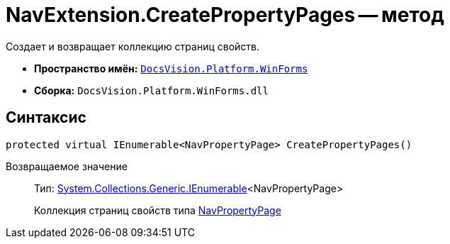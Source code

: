 = NavExtension.CreatePropertyPages -- метод

Создает и возвращает коллекцию страниц свойств.

* *Пространство имён:* `xref:api/DocsVision/Platform/WinForms/WinForms_NS.adoc[DocsVision.Platform.WinForms]`
* *Сборка:* `DocsVision.Platform.WinForms.dll`

== Синтаксис

[source,csharp]
----
protected virtual IEnumerable<NavPropertyPage> CreatePropertyPages()
----

Возвращаемое значение::
Тип: http://msdn.microsoft.com/ru-ru/library/9eekhta0.aspx[System.Collections.Generic.IEnumerable]<NavPropertyPage>
+
Коллекция страниц свойств типа xref:api/DocsVision/Platform/Extensibility/NavPropertyPage_CL.adoc[NavPropertyPage]
